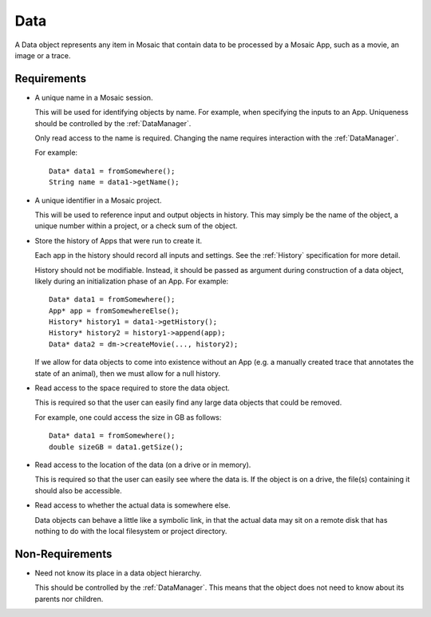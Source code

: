 .. _Data:

Data
----

A Data object represents any item in Mosaic that contain data to be processed
by a Mosaic App, such as a movie, an image or a trace.


Requirements
^^^^^^^^^^^^

- A unique name in a Mosaic session.

  This will be used for identifying objects by name. For example, when
  specifying the inputs to an App. Uniqueness should be controlled by the
  :ref:`DataManager`.

  Only read access to the name is required. Changing the name requires
  interaction with the :ref:`DataManager`.

  For example::

    Data* data1 = fromSomewhere();
    String name = data1->getName();

- A unique identifier in a Mosaic project.

  This will be used to reference input and output objects in history.
  This may simply be the name of the object, a unique number within a
  project, or a check sum of the object.

- Store the history of Apps that were run to create it.

  Each app in the history should record all inputs and settings.
  See the :ref:`History` specification for more detail.

  History should not be modifiable. Instead, it should
  be passed as argument during construction of a data object, likely
  during an initialization phase of an App. For example::

    Data* data1 = fromSomewhere();
    App* app = fromSomewhereElse();
    History* history1 = data1->getHistory();
    History* history2 = history1->append(app);
    Data* data2 = dm->createMovie(..., history2);

  If we allow for data objects to come into existence without an
  App (e.g. a manually created trace that annotates the state of an
  animal), then we must allow for a null history.

- Read access to the space required to store the data object.

  This is required so that the user can easily find any large data
  objects that could be removed.

  For example, one could access the size in GB as follows::

    Data* data1 = fromSomewhere();
    double sizeGB = data1.getSize();

- Read access to the location of the data (on a drive or in memory).

  This is required so that the user can easily see where the data
  is. If the object is on a drive, the file(s) containing it should
  also be accessible.

- Read access to whether the actual data is somewhere else.

  Data objects can behave a little like a symbolic link, in that the actual
  data may sit on a remote disk that has nothing to do with the local
  filesystem or project directory.


Non-Requirements
^^^^^^^^^^^^^^^^

- Need not know its place in a data object hierarchy.

  This should be controlled by the :ref:`DataManager`. This means that
  the object does not need to know about its parents nor children.

